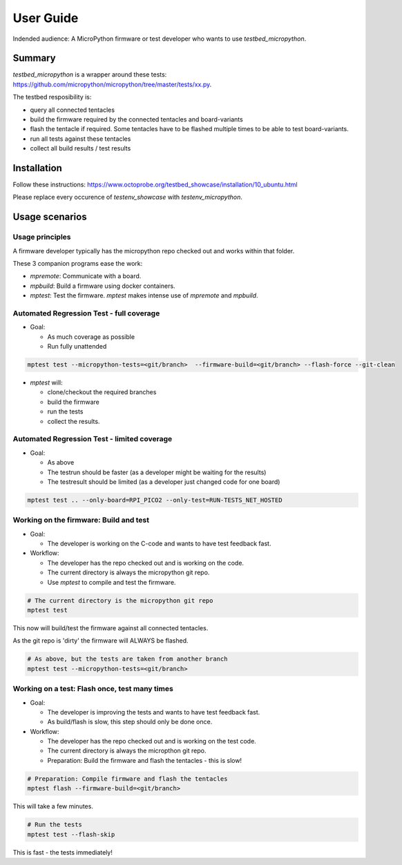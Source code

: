 User Guide
==========

Indended audience: A MicroPython firmware or test developer who wants to use `testbed_micropython`.

Summary
-----------------------

`testbed_micropython` is a wrapper around these tests: https://github.com/micropython/micropython/tree/master/tests/xx.py.

The testbed resposibility is:

* query all connected tentacles
* build the firmware required by the connected tentacles and board-variants
* flash the tentacle if required. Some tentacles have to be flashed multiple times to be able to test board-variants.
* run all tests against these tentacles
* collect all build results / test results

Installation
------------------------

Follow these instructions: https://www.octoprobe.org/testbed_showcase/installation/10_ubuntu.html

Please replace every occurence of `testenv_showcase` with `testenv_micropython`.

Usage scenarios
-----------------------

Usage principles
^^^^^^^^^^^^^^^^^^^^^^^^^^^^^^^^^^^^^^^^^^^^^^^^^^^^^^^^^^

A firmware developer typically has the micropython repo checked out and works within that folder.

These 3 companion programs ease the work:

* `mpremote`: Communicate with a board.
* `mpbuild`: Build a firmware using docker containers.
* `mptest`: Test the firmware. `mptest` makes intense use of `mpremote` and `mpbuild`.

Automated Regression Test - full coverage
^^^^^^^^^^^^^^^^^^^^^^^^^^^^^^^^^^^^^^^^^^^^^^^^^^^^^^^^^^

* Goal:
  
  * As much coverage as possible
  * Run fully unattended
  
.. code::

    mptest test --micropython-tests=<git/branch>  --firmware-build=<git/branch> --flash-force --git-clean

* `mptest` will:

  * clone/checkout the required branches
  * build the firmware
  * run the tests
  * collect the results.

Automated Regression Test - limited coverage
^^^^^^^^^^^^^^^^^^^^^^^^^^^^^^^^^^^^^^^^^^^^^^^^^^^^^^^^^^

* Goal:

  * As above
  * The testrun should be faster (as a developer might be waiting for the results)
  * The testresult should be limited (as a developer just changed code for one board)

.. code::

    mptest test .. --only-board=RPI_PICO2 --only-test=RUN-TESTS_NET_HOSTED

Working on the firmware: Build and test
^^^^^^^^^^^^^^^^^^^^^^^^^^^^^^^^^^^^^^^^^^^^^^^^^^^^^^^^^^

* Goal:

  * The developer is working on the C-code and wants to have test feedback fast.

* Workflow:
  
  * The developer has the repo checked out and is working on the code.
  * The current directory is always the micropython git repo.
  * Use `mptest` to compile and test the firmware.
  
.. code::

    # The current directory is the micropython git repo
    mptest test

This now will build/test the firmware against all connected tentacles.

As the git repo is 'dirty' the firmware will ALWAYS be flashed.

.. code::

    # As above, but the tests are taken from another branch
    mptest test --micropython-tests=<git/branch>


Working on a test: Flash once, test many times
^^^^^^^^^^^^^^^^^^^^^^^^^^^^^^^^^^^^^^^^^^^^^^^^^^^^^^^^^^

* Goal:

  * The developer is improving the tests and wants to have test feedback fast.
  * As build/flash is slow, this step should only be done once.

* Workflow:
  
  * The developer has the repo checked out and is working on the test code.
  * The current directory is always the micropthon git repo.
  * Preparation: Build the firmware and flash the tentacles - this is slow!
  
.. code::

    # Preparation: Compile firmware and flash the tentacles
    mptest flash --firmware-build=<git/branch>

This will take a few minutes.

.. code::

    # Run the tests
    mptest test --flash-skip

This is fast - the tests immediately!
